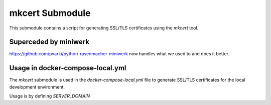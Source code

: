 mkcert Submodule
=================

This submodule contains a script for generating SSL/TLS certificates using the `mkcert` tool.

Superceded by miniwerk
----------------------

https://github.com/pvarki/python-rasenmaeher-miniwerk now handles what we used to and does it better.


Usage in docker-compose-local.yml
---------------------------------

The `mkcert` submodule is used in the `docker-compose-local.yml` file to generate SSL/TLS certificates for the local development environment.

Usage is by defining `SERVER_DOMAIN`
